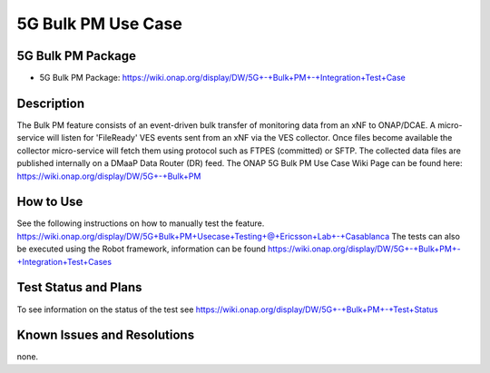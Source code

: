 5G Bulk PM Use Case
----------------------------

5G Bulk PM Package
~~~~~~~~~~~~
- 5G Bulk PM Package: https://wiki.onap.org/display/DW/5G+-+Bulk+PM+-+Integration+Test+Case

Description
~~~~~~~~~~~
The Bulk PM feature consists of an event-driven bulk transfer of monitoring data from an xNF to ONAP/DCAE. A micro-service will listen for 'FileReady' VES events sent from an xNF via the VES collector. Once files become available the collector micro-service will fetch them using protocol such as FTPES (committed) or SFTP. The collected data files are published internally on a DMaaP Data Router (DR) feed. 
The ONAP 5G Bulk PM Use Case Wiki Page can be found here: 
https://wiki.onap.org/display/DW/5G+-+Bulk+PM

How to Use
~~~~~~~~~~
See the following instructions on how to manually test the feature. https://wiki.onap.org/display/DW/5G+Bulk+PM+Usecase+Testing+@+Ericsson+Lab+-+Casablanca
The tests can also be executed using the Robot framework, information can be found https://wiki.onap.org/display/DW/5G+-+Bulk+PM+-+Integration+Test+Cases

Test Status and Plans
~~~~~~~~~~~~~~~~~~~~~
To see information on the status of the test see https://wiki.onap.org/display/DW/5G+-+Bulk+PM+-+Test+Status

Known Issues and Resolutions
~~~~~~~~~~~~~~~~~~~~~~~~~~~~
none.

